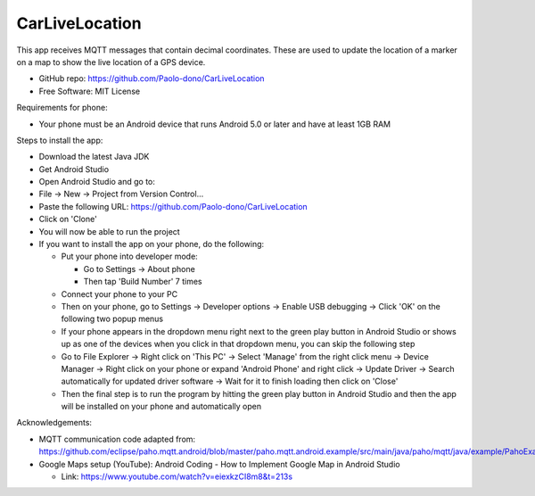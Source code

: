 ===============
CarLiveLocation
===============

This app receives MQTT messages that contain decimal coordinates. These are used to update the location of a marker on a map to show the live location of a GPS device.

* GitHub repo: https://github.com/Paolo-dono/CarLiveLocation
* Free Software: MIT License

Requirements for phone:

* Your phone must be an Android device that runs Android 5.0 or later and have at least 1GB RAM

Steps to install the app:

* Download the latest Java JDK
* Get Android Studio
* Open Android Studio and go to:
* File -> New -> Project from Version Control...
* Paste the following URL: https://github.com/Paolo-dono/CarLiveLocation
* Click on 'Clone'
* You will now be able to run the project
* If you want to install the app on your phone, do the following:

  * Put your phone into developer mode:
  
    * Go to Settings -> About phone
    * Then tap 'Build Number' 7 times
  
  * Connect your phone to your PC
  * Then on your phone, go to Settings -> Developer options -> Enable USB debugging -> Click 'OK' on the following two popup menus
  * If your phone appears in the dropdown menu right next to the green play button in Android Studio or shows up as one of the devices when you click in that dropdown menu, you can skip the following step
  * Go to File Explorer -> Right click on 'This PC' -> Select 'Manage' from the right click menu -> Device Manager -> Right click on your phone or expand 'Android Phone' and right click -> Update Driver -> Search automatically for updated driver software -> Wait for it to finish loading then click on 'Close'
  * Then the final step is to run the program by hitting the green play button in Android Studio and then the app will be installed on your phone and automatically open
  
Acknowledgements:

* MQTT communication code adapted from: https://github.com/eclipse/paho.mqtt.android/blob/master/paho.mqtt.android.example/src/main/java/paho/mqtt/java/example/PahoExampleActivity.java
* Google Maps setup (YouTube): Android Coding - How to Implement Google Map in Android Studio
  
  * Link: https://www.youtube.com/watch?v=eiexkzCI8m8&t=213s
